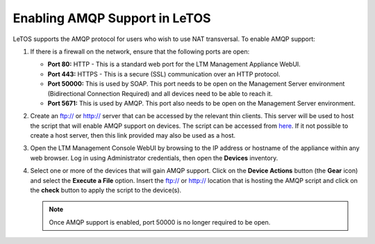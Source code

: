 .. index::
   single: Networks

Enabling AMQP Support in LeTOS
------------------------------

LeTOS supports the AMQP protocol for users who wish to use NAT transversal.
To enable AMQP support:

1. If there is a firewall on the network, ensure that the following
   ports are open:

   -  **Port 80:** HTTP - This is a standard web port for the LTM Management Appliance WebUI.

   -  **Port 443:** HTTPS - This is a secure (SSL) communication over an HTTP protocol.

   -  **Port 50000:** This is used by SOAP. This port needs to be open on the Management Server environment (Bidirectional Connection Required) and all devices need to be able to reach it.

   -  **Port 5671:** This is used by AMQP. This port also needs to be open on the Management Server environment.

2. Create an ftp:// or http:// server that can be accessed by the
   relevant thin clients. This server will be used to host the script
   that will enable AMQP support on devices. The script can be accessed
   from `here <http://downloads.devonit.com/SalesEng/amqp/enable-amqp>`_.
   If it not possible to create a host server, then this link provided
   may also be used as a host.

3. Open the LTM Management Console WebUI by browsing to the IP address or
   hostname of the appliance within any web browser. Log in using
   Administrator credentials, then open the **Devices** inventory.

4. Select one or more of the devices that will gain AMQP support. Click
   on the **Device Actions** button (the **Gear** icon) and select the
   **Execute a File** option. Insert the ftp:// or http:// location that
   is hosting the AMQP script and click on the **check** button to apply
   the script to the device(s).

   .. NOTE::
      Once AMQP support is enabled, port 50000 is no longer required to be open.
